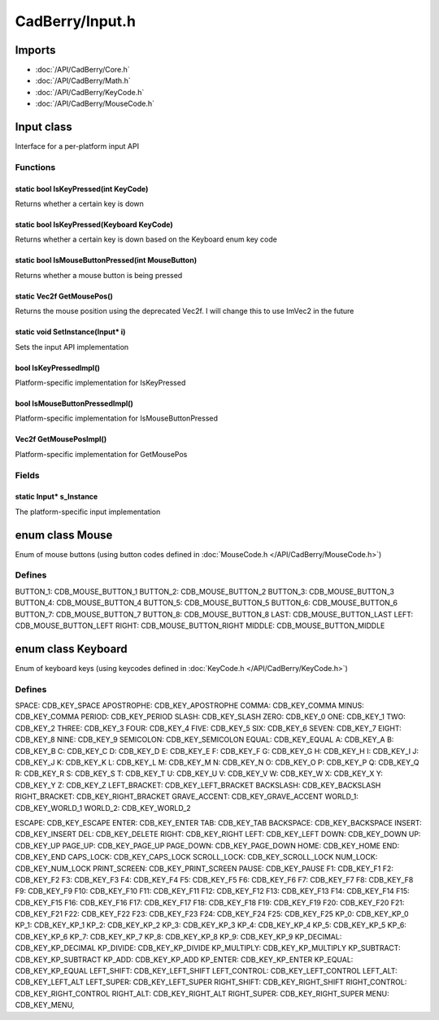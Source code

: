 CadBerry/Input.h
################

Imports
=======
* :doc:`/API/CadBerry/Core.h`
* :doc:`/API/CadBerry/Math.h`
* :doc:`/API/CadBerry/KeyCode.h`
* :doc:`/API/CadBerry/MouseCode.h`

Input class
===========
Interface for a per-platform input API

Functions
---------
static bool IsKeyPressed(int KeyCode)
^^^^^^^^^^^^^^^^^^^^^^^^^^^^^^^^^^^^^
Returns whether a certain key is down

static bool IsKeyPressed(Keyboard KeyCode)
^^^^^^^^^^^^^^^^^^^^^^^^^^^^^^^^^^^^^^^^^^
Returns whether a certain key is down based on the Keyboard enum key code

static bool IsMouseButtonPressed(int MouseButton)
^^^^^^^^^^^^^^^^^^^^^^^^^^^^^^^^^^^^^^^^^^^^^^^^^
Returns whether a mouse button is being pressed

static Vec2f GetMousePos()
^^^^^^^^^^^^^^^^^^^^^^^^^^
Returns the mouse position using the deprecated Vec2f. I will change this to use ImVec2 in the future

static void SetInstance(Input* i)
^^^^^^^^^^^^^^^^^^^^^^^^^^^^^^^^^
Sets the input API implementation

bool IsKeyPressedImpl()
^^^^^^^^^^^^^^^^^^^^^^^
Platform-specific implementation for IsKeyPressed

bool IsMouseButtonPressedImpl()
^^^^^^^^^^^^^^^^^^^^^^^^^^^^^^^
Platform-specific implementation for IsMouseButtonPressed

Vec2f GetMousePosImpl()
^^^^^^^^^^^^^^^^^^^^^^^
Platform-specific implementation for GetMousePos

Fields
------
static Input* s_Instance
^^^^^^^^^^^^^^^^^^^^^^^^
The platform-specific input implementation

enum class Mouse
================
Enum of mouse buttons (using button codes defined in :doc:`MouseCode.h </API/CadBerry/MouseCode.h>`)

Defines
-------
BUTTON_1: CDB_MOUSE_BUTTON_1
BUTTON_2: CDB_MOUSE_BUTTON_2
BUTTON_3: CDB_MOUSE_BUTTON_3
BUTTON_4: CDB_MOUSE_BUTTON_4
BUTTON_5: CDB_MOUSE_BUTTON_5
BUTTON_6: CDB_MOUSE_BUTTON_6
BUTTON_7: CDB_MOUSE_BUTTON_7
BUTTON_8: CDB_MOUSE_BUTTON_8
LAST: CDB_MOUSE_BUTTON_LAST
LEFT: CDB_MOUSE_BUTTON_LEFT
RIGHT: CDB_MOUSE_BUTTON_RIGHT
MIDDLE: CDB_MOUSE_BUTTON_MIDDLE

enum class Keyboard
===================
Enum of keyboard keys (using keycodes defined in :doc:`KeyCode.h </API/CadBerry/KeyCode.h>`)

Defines
-------
SPACE: CDB_KEY_SPACE
APOSTROPHE: CDB_KEY_APOSTROPHE
COMMA: CDB_KEY_COMMA
MINUS: CDB_KEY_COMMA
PERIOD: CDB_KEY_PERIOD
SLASH: CDB_KEY_SLASH
ZERO: CDB_KEY_0
ONE: CDB_KEY_1
TWO: CDB_KEY_2
THREE: CDB_KEY_3
FOUR: CDB_KEY_4
FIVE: CDB_KEY_5
SIX: CDB_KEY_6
SEVEN: CDB_KEY_7
EIGHT: CDB_KEY_8
NINE: CDB_KEY_9
SEMICOLON: CDB_KEY_SEMICOLON
EQUAL: CDB_KEY_EQUAL
A: CDB_KEY_A
B: CDB_KEY_B
C: CDB_KEY_C
D: CDB_KEY_D
E: CDB_KEY_E
F: CDB_KEY_F
G: CDB_KEY_G
H: CDB_KEY_H
I: CDB_KEY_I
J: CDB_KEY_J
K: CDB_KEY_K
L: CDB_KEY_L
M: CDB_KEY_M
N: CDB_KEY_N
O: CDB_KEY_O
P: CDB_KEY_P
Q: CDB_KEY_Q
R: CDB_KEY_R
S: CDB_KEY_S
T: CDB_KEY_T
U: CDB_KEY_U
V: CDB_KEY_V
W: CDB_KEY_W
X: CDB_KEY_X
Y: CDB_KEY_Y
Z: CDB_KEY_Z
LEFT_BRACKET: CDB_KEY_LEFT_BRACKET
BACKSLASH: CDB_KEY_BACKSLASH
RIGHT_BRACKET: CDB_KEY_RIGHT_BRACKET
GRAVE_ACCENT: CDB_KEY_GRAVE_ACCENT
WORLD_1: CDB_KEY_WORLD_1
WORLD_2: CDB_KEY_WORLD_2

ESCAPE: CDB_KEY_ESCAPE
ENTER: CDB_KEY_ENTER
TAB: CDB_KEY_TAB
BACKSPACE: CDB_KEY_BACKSPACE
INSERT: CDB_KEY_INSERT
DEL: CDB_KEY_DELETE
RIGHT: CDB_KEY_RIGHT
LEFT: CDB_KEY_LEFT
DOWN: CDB_KEY_DOWN
UP: CDB_KEY_UP
PAGE_UP: CDB_KEY_PAGE_UP
PAGE_DOWN: CDB_KEY_PAGE_DOWN
HOME: CDB_KEY_HOME
END: CDB_KEY_END
CAPS_LOCK: CDB_KEY_CAPS_LOCK
SCROLL_LOCK: CDB_KEY_SCROLL_LOCK
NUM_LOCK: CDB_KEY_NUM_LOCK
PRINT_SCREEN: CDB_KEY_PRINT_SCREEN
PAUSE: CDB_KEY_PAUSE
F1: CDB_KEY_F1
F2: CDB_KEY_F2
F3: CDB_KEY_F3
F4: CDB_KEY_F4
F5: CDB_KEY_F5
F6: CDB_KEY_F6
F7: CDB_KEY_F7
F8: CDB_KEY_F8
F9: CDB_KEY_F9
F10: CDB_KEY_F10
F11: CDB_KEY_F11
F12: CDB_KEY_F12
F13: CDB_KEY_F13
F14: CDB_KEY_F14
F15: CDB_KEY_F15
F16: CDB_KEY_F16
F17: CDB_KEY_F17
F18: CDB_KEY_F18
F19: CDB_KEY_F19
F20: CDB_KEY_F20
F21: CDB_KEY_F21
F22: CDB_KEY_F22
F23: CDB_KEY_F23
F24: CDB_KEY_F24
F25: CDB_KEY_F25
KP_0: CDB_KEY_KP_0
KP_1: CDB_KEY_KP_1
KP_2: CDB_KEY_KP_2
KP_3: CDB_KEY_KP_3
KP_4: CDB_KEY_KP_4
KP_5: CDB_KEY_KP_5
KP_6: CDB_KEY_KP_6
KP_7: CDB_KEY_KP_7
KP_8: CDB_KEY_KP_8
KP_9: CDB_KEY_KP_9
KP_DECIMAL: CDB_KEY_KP_DECIMAL
KP_DIVIDE: CDB_KEY_KP_DIVIDE
KP_MULTIPLY: CDB_KEY_KP_MULTIPLY
KP_SUBTRACT: CDB_KEY_KP_SUBTRACT
KP_ADD: CDB_KEY_KP_ADD
KP_ENTER: CDB_KEY_KP_ENTER
KP_EQUAL: CDB_KEY_KP_EQUAL
LEFT_SHIFT: CDB_KEY_LEFT_SHIFT
LEFT_CONTROL: CDB_KEY_LEFT_CONTROL
LEFT_ALT: CDB_KEY_LEFT_ALT
LEFT_SUPER: CDB_KEY_LEFT_SUPER
RIGHT_SHIFT: CDB_KEY_RIGHT_SHIFT
RIGHT_CONTROL: CDB_KEY_RIGHT_CONTROL
RIGHT_ALT: CDB_KEY_RIGHT_ALT
RIGHT_SUPER: CDB_KEY_RIGHT_SUPER
MENU: CDB_KEY_MENU,